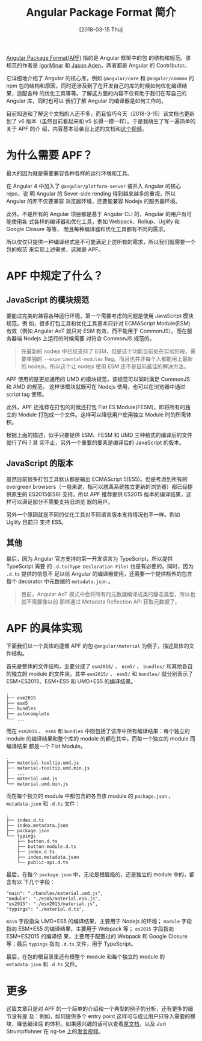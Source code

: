 #+TITLE: Angular Package Format 简介
#+DATE: [2018-03-15 Thu]
#+SLUG: introduce-angular-package-format
#+TAGS: angular

[[https://goo.gl/jB3GVv][Angular Package Format(APF)]] 指的是 Angular 框架中的包
的结构和规范。该规范的作者是 [[https://github.com/IgorMinar][IgorMinar]] 和
[[https://github.com/jasonaden][Jason Aden]]，两者都是 Angular 的 Contributor。

它详细地介绍了 Angular 的核心库，例如 ~@angular/core~ 和 ~@angular/common~ 的
npm 包的结构和原因，同时还涉及到了在开发自己的库的时候如何优化编译结果，适配各种
的优化工具等等。了解这方面的内容不仅有助于我们在写自己的 Angular 库，同时也可以
我们了解 Angular 的编译器是如何工作的。

目前知道和了解这个文档的人还不多，而且恰巧今天（2018-3-15）该文档也更新到了 v6
版本（虽然目前看起来和 v5 长得一模一样）。于是我萌生了写一遍简单的关于 APF 的介
绍，内容基本沿袭自上述的文档和[[https://youtu.be/QfvwQEJVOig][这个视频]]。

* 为什么需要 APF？

最大的因为就是需要兼容各种各样的运行环境和工具。

在 Angular 4 中加入了 ~@angular/platform-server~ 被并入 Angular 的核心 repo，说
明 Angular 的 Sever-side rending 得到越来越多的重视，所以 Angular 的库不仅要兼容
浏览器环境，还要能兼容 Nodejs 的服务器环境。

此外，不是所有的 Angular 项目都是基于 Angular CLI 的，Angular 的用户有可能使用各
式各样的编译器和优化工具，例如 Webpack、Rollup、Uglify 和 Google Closure 等等，
而且每种编译器和优化工具都有不同的需求。

所以仅仅只提供一种编译格式是不可能满足上述所有的需求，所以我们就需要一个包的规范
来实现上述需求，这就是 APF。

* APF 中规定了什么？
** JavaScript 的模块规范

要能过完美的兼容各种运行环境，第一个需要考虑的问题是使用 JavaScript 模块规范。例
如，很多打包工具和优化工具基本只针对 ECMAScript Module(ESM) 有效（例如 Angular
AoT 就只对 ESM 有效，而不能用于 CommonJS）。而在服务器端 Nodejs 上运行的时候需要
对符合 CommonJS 规范的。

#+BEGIN_QUOTE
在最新的 nodejs 中已经支持了 ESM，但是这个功能目前处在实验阶段，需要单独的
~--experimental-modules~ flag。而且也并非每个人都能用上最新的 nodejs。所以这个让
nodejs 使用 ESM 还不是目前最佳的解决方法。
#+END_QUOTE

APF 使用的是更加通用的 UMD 的模块规范，该规范可以同时满足 CommonJS 和 AMD 的规范。
这样该模块就既可在 Nodejs 使用，也可以在浏览器中通过 script tag 使用。

此外，APF 还推荐在打包的时候还打包 Flat ES Module(FESM)，即将所有的独立的 Module
打包成一个文件。这样可以降低用户使用独立 Module 时的所需体积。

根据上面的描述，似乎只要提供 ESM、FESM 和 UMD 三种格式的编译后的文件就行了吗？其
实不止，另外一个重要的要素是编译后的 JavaScript 的版本。

** JavaScript 的版本

虽然目前很多打包工具默认都是输出 ECMAScript 5(ES5)。但是考虑到所有的 evergreen
browsers（一般来说，指可以脱离系统独立更新的浏览器）都已经提供原生的 ES2015(ES6)
支持。所以 APF 推荐提供 ES2015 版本的编译结果，这样可以满足部分不需要支持旧浏览
器的用户。

另外一个原因就是不同的优化工具对不同语言版本支持情况也不一样。例如 Uglify 目前只
支持 ES5。

** 其他

最后，因为 Angular 官方支持的第一开发语言为 TypeScript，所以提供 TypeScript 需要
的 ~.d.ts(Type Declaration File)~ 也是有必要的。同时，因为 ~.d.ts~ 提供的信息不
足以给 Angular 的编译器使用，还需要一个提供额外的包含每个 decorator 中元数据的
~metadata.json~ 。

#+BEGIN_QUOTE
目前，Angular AoT 模式中会将所有的元数据编译成类的静态类型，所以也就不需要像以前
那样通过 Metadata Reflection API 获取元数据了。
#+END_QUOTE

* APF 的具体实现

下面我们以一个具体的遵循 APF 的包 ~@angular/material~ 为例子，描述具体的文件结构。

首先是整体的文件结构，主要分成了 ~esm2015/~ 、 ~esm5/~ 、 ~bundles/~ 和其他各自
的独立的 module 的文件夹。其中 ~esm2015/~ 、 ~esm5/~ 和 ~bundles/~ 就分别表示了
ESM+ES2015、ESM+ES5 和 UMD+ES5 的编译结果。

#+BEGIN_SRC
.
├── esm2015
├── esm5
├── bundles
├── autocomplete
└── ...
#+END_SRC

而在 ~esm2015~ 、 ~esm5~ 和 ~bundles~ 中则包括了该库中所有编译结果：每个独立的
module 的编译结果和整个库的 module 的都在其中。而每一个独立的 module 而编译结果
都是一个 Flat Module。

#+BEGIN_SRC
.
├── material-tooltip.umd.js
├── material-tooltip.umd.min.js
│   ...
├── material.umd.js
└── material.umd.min.js
#+END_SRC

而在每个独立的 module 中都包含的各自该 module 的 ~package.json~ 、
~metadata.json~ 和 ~.d.ts~ 文件：

#+BEGIN_SRC
.
├── index.d.ts
├── index.metadata.json
├── package.json
└── typings
    ├── button.d.ts
    ├── button-module.d.ts
    ├── index.d.ts
    ├── index.metadata.json
    └── public-api.d.ts
#+END_SRC

最后，在每个 ~package.json~ 中，无论是根层级的，还是独立的 module 中的，都含有以
下几个字段：

#+BEGIN_SRC
"main": "./bundles/material.umd.js",
"module": "./esm5/material.es5.js",
"es2015": "./esm2015/material.js",
"typings": "./material.d.ts",
#+END_SRC

~main~ 字段指向 UMD+ES5 的编译结果，主要用于 Nodejs 的环境； ~module~ 字段指向
ESM+ES5 的编译结果，主要用于 Webpack 等； ~es2015~ 字段指向 ESM+ES2015 的编译结
果，主要用于配置过的 Webpack 和 Google Closure 等；最后 ~typings~ 指向 ~.d.ts~
文件，用于 TypeScript。

最后，在包的根目录里还有根整个 module 和每个独立的 module 的 ~metadata.json~ 和
~.d.ts~ 文件。

* 更多

这篇文章只是对 APF 的一个简单的介绍和一个典型的例子的分析，还有更多的细节没有提
及：例如，如何提供多个 entry point 这样可与成让用户只导入需要的模块，降低编译后
的体积。如果感兴趣的话可以查看[[https://goo.gl/jB3GVv][原文档]]，以及 Juri
Strumpflohner 在 ng-be 上的[[https://youtu.be/K4YMmwxGKjY][发言视频]]。
